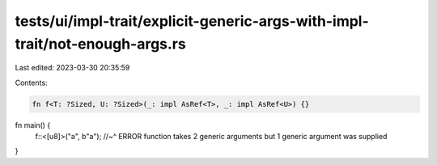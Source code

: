 tests/ui/impl-trait/explicit-generic-args-with-impl-trait/not-enough-args.rs
============================================================================

Last edited: 2023-03-30 20:35:59

Contents:

.. code-block:: rs

    fn f<T: ?Sized, U: ?Sized>(_: impl AsRef<T>, _: impl AsRef<U>) {}

fn main() {
    f::<[u8]>("a", b"a");
    //~^ ERROR function takes 2 generic arguments but 1 generic argument was supplied
}


